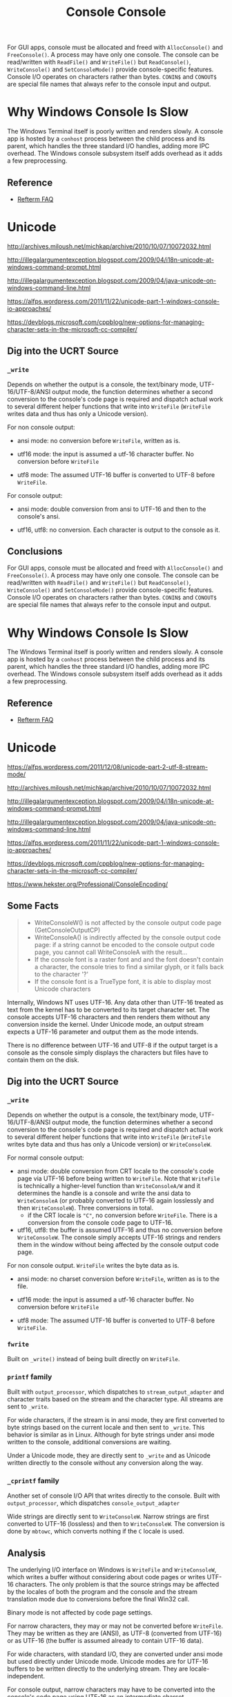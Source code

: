 #+title: Console

For GUI apps, console must be allocated and freed with =AllocConsole()= and
=FreeConsole()=. A process may have only one console. The console can be
read/written with =ReadFile()= and =WriteFile()= but =ReadConsole()=,
=WriteConsole()= and =SetConsoleMode()= provide console-specific features.
Console I/O operates on characters rather than bytes. =CONIN$= and =CONOUT$= are
special file names that always refer to the console input and output.

* Why Windows Console Is Slow

The Windows Terminal itself is poorly written and renders slowly.
A console app is hosted by a =conhost= process between the child process and its
parent, which handles the three standard I/O handles, adding more IPC overhead.
The Windows console subsystem itself adds overhead as it adds a few preprocessing.

** Reference

- [[https://github.com/cmuratori/refterm/blob/main/faq.md][Refterm FAQ]]

* Unicode

http://archives.miloush.net/michkap/archive/2010/10/07/10072032.html

http://illegalargumentexception.blogspot.com/2009/04/i18n-unicode-at-windows-command-prompt.html

http://illegalargumentexception.blogspot.com/2009/04/java-unicode-on-windows-command-line.html

https://alfps.wordpress.com/2011/11/22/unicode-part-1-windows-console-io-approaches/

https://devblogs.microsoft.com/cppblog/new-options-for-managing-character-sets-in-the-microsoft-cc-compiler/

** Dig into the UCRT Source

*** =_write=

Depends on whether the output is a console, the text/binary mode,
UTF-16/UTF-8/ANSI output mode, the function determines whether a
second conversion to the console's code page is required and dispatch actual
work to several different helper functions that write into =WriteFile=
(=WriteFile= writes data and thus has only a Unicode version).

For non console output:

- ansi mode: no conversion before =WriteFile=, written as is.

- utf16 mode: the input is assumed a utf-16 character buffer. No conversion
  before =WriteFile=

- utf8 mode: The assumed UTF-16 buffer is converted to UTF-8 before =WriteFile=.

For console output:

- ansi mode: double conversion from ansi to UTF-16 and then to the console's ansi.

- utf16, utf8: no conversion. Each character is output to the console as it.

**  Conclusions
#+title: Console

For GUI apps, console must be allocated and freed with =AllocConsole()= and
=FreeConsole()=. A process may have only one console. The console can be
read/written with =ReadFile()= and =WriteFile()= but =ReadConsole()=,
=WriteConsole()= and =SetConsoleMode()= provide console-specific features.
Console I/O operates on characters rather than bytes. =CONIN$= and =CONOUT$= are
special file names that always refer to the console input and output.

* Why Windows Console Is Slow

The Windows Terminal itself is poorly written and renders slowly.
A console app is hosted by a =conhost= process between the child process and its
parent, which handles the three standard I/O handles, adding more IPC overhead.
The Windows console subsystem itself adds overhead as it adds a few preprocessing.

** Reference

- [[https://github.com/cmuratori/refterm/blob/main/faq.md][Refterm FAQ]]

* Unicode

https://alfps.wordpress.com/2011/12/08/unicode-part-2-utf-8-stream-mode/

http://archives.miloush.net/michkap/archive/2010/10/07/10072032.html

http://illegalargumentexception.blogspot.com/2009/04/i18n-unicode-at-windows-command-prompt.html

http://illegalargumentexception.blogspot.com/2009/04/java-unicode-on-windows-command-line.html

https://alfps.wordpress.com/2011/11/22/unicode-part-1-windows-console-io-approaches/

https://devblogs.microsoft.com/cppblog/new-options-for-managing-character-sets-in-the-microsoft-cc-compiler/

https://www.hekster.org/Professional/ConsoleEncoding/

** Some Facts

#+begin_quote
 - WriteConsoleW() is not affected by the console output code page (GetConsoleOutputCP)
 - WriteConsoleA() is indirectly affected by the console output code page: if a string cannot be encoded to the console output code page, you cannot call WriteConsoleA with the result...
 - If the console font is a raster font and and the font doesn't contain a character, the console tries to find a similar glyph, or it falls back to the character '?'
 - If the console font is a TrueType font, it is able to display most Unicode characters
#+end_quote

Internally, Windows NT uses UTF-16. Any data other than UTF-16 treated as text from the kernel
has to be converted to its target character set. The console accepts UTF-16
characters and then renders them without any conversion inside the kernel.
Under Unicode mode, an output stream expects a UTF-16 parameter and output them
as the mode intends.

There is no difference between UTF-16 and UTF-8 if the output target is a
console as the console simply displays the characters but files have to contain
them on the disk.

** Dig into the UCRT Source

*** =_write=

Depends on whether the output is a console, the text/binary mode,
UTF-16/UTF-8/ANSI output mode, the function determines whether a
second conversion to the console's code page is required and dispatch actual
work to several different helper functions that write into =WriteFile=
(=WriteFile= writes byte data and thus has only a Unicode version) or =WriteConsoleW=.

For normal console output:

- ansi mode: double conversion from CRT locale to the console's
  code page via UTF-16 before being written to =WriteFile=.
  Note that =WriteFile= is technically a higher-level function
  than =WriteConsoleA/W= and it determines the handle is a console and write the
  ansi data to =WriteConsoleA= (or probably converted to UTF-16 again losslessly
  and then =WriteConsoleW=). Three conversions in total.
  + if the CRT locale is ="C"=, no conversion before =WriteFile=. There is a
    conversion from the console code page to UTF-16.

- utf16, utf8: the buffer is assumed UTF-16 and thus no conversion before
  =WriteConsoleW=. The console simply accepts UTF-16 strings and renders them in
  the window without being affected by the console output code page.

For non console output. =WriteFile= writes the byte data as is.

- ansi mode: no charset conversion before =WriteFile=, written as is to the file.

- utf16 mode: the input is assumed a utf-16 character buffer. No conversion
  before =WriteFile=

- utf8 mode: The assumed UTF-16 buffer is converted to UTF-8 before =WriteFile=.

*** =fwrite=

Built on =_write()= instead of being built directly on =WriteFile=.

*** =printf= family

Built with =output_processor=, which dispatches to =stream_output_adapter=
and character traits based on the stream and the character type. All streams
are sent to =_write=.

For wide characters, if the stream is in ansi mode, they are first converted to
byte strings based on the current locale and then sent to =_write=. This
behavior is similar as in Linux. Although for byte strings under ansi mode
written to the console, additional conversions are waiting.

Under a Unicode mode, they are directly sent to =_write= and as Unicode written
directly to the console without any conversion along the way.

*** =_cprintf= family

Another set of console I/O API that writes directly to the console.
Built with =output_processor=, which dispatches =console_output_adapter=

Wide strings are directly sent to =WriteConsoleW=. Narrow strings are first
converted to UTF-16 (lossless) and then to =WriteConsoleW=. The conversion is
done by =mbtowc=, which converts nothing if the =C= locale is used.

** Analysis

The underlying I/O interface on Windows is =WriteFile= and =WriteConsoleW=,
which writes a buffer without considering about code pages or writes UTF-16
characters.
The only problem is that the source strings may be affected by the locales
of both the program and the console and the stream translation mode
due to conversions before the final Win32 call.

Binary mode is not affected by code page settings.

For narrow characters, they may or may not be converted before =WriteFile=.
They may be written as they are (ANSI), as UTF-8 (converted from UTF-16) or as
UTF-16 (the buffer is assumed already to contain UTF-16 data).

For wide characters, with standard I/O, they are converted under ansi mode but
used directly under Unicode mode. Unicode modes are for UTF-16 buffers to be
written directly to the underlying stream. They are locale-independent.

For console output, narrow characters may have to be converted
into the console's code page using UTF-16 as an intermediate charset.

The ="C"= locale set on program startup prevents any conversion from ansi to
UTF-16. If written to a console in ansi mode with the ="C"= locale, =_write=
writes as is, =printf= does some conversion and treats narrow strings as ansi data.

** Experiment

The following code should have the commented standard-conformant result.


#+BEGIN_SRC C++
#include <stdio.h>
#include <wchar.h>
#include <locale.h>
#include <windows.h>
#include <fcntl.h>
#include <conio.h>

const wchar_t *utf16 = L"Aō中文\n";
const char *Test2 = "Aō中文\n";

void print_string_in_code_page(const char *locale, UINT cp, const char *str)
{
	setlocale(LC_CTYPE, locale);
    SetConsoleOutputCP(cp);
	printf("%s\n", str);
}

void wprint_string_in_code_page(const char *locale, UINT cp, const wchar_t *str)
{
	setlocale(LC_CTYPE, locale);
    SetConsoleOutputCP(cp);
	wprintf(L"%ls\n", str);
}

void WriteConsole_string_in_code_page(UINT cp, const wchar_t *str)
{
	SetConsoleOutputCP(cp);
	DWORD cnt = 0;
	WriteConsoleW(GetStdHandle(STD_OUTPUT_HANDLE), str, wcslen(str), &cnt, NULL);
}

void utf16_wprintf_c_ansi_mode()
{
	const wchar_t ws[] = L"UTF-16_C_65001_ANSI_mode: Aō中文\n";
	//_setmode(_fileno(stdout), _O_U8TEXT);
	wprint_string_in_code_page("C", 65001, ws);
	// garbled
}

void utf16_wprintf_zh_cn_ansi_mode()
{
	const wchar_t ws[] = L"UTF-16_zh_CN_65001_ANSI_mode: Aō中文\n";
	//_setmode(_fileno(stdout), _O_U8TEXT);
	wprint_string_in_code_page("zh_CN", 65001, ws);
	// garbled
}

void utf16_wprintf_c_unicode_mode()
{
	const wchar_t ws[] = L"UTF-16_C_65001_Unicode_mode: Aō中文\n";
	_setmode(_fileno(stdout), _O_U8TEXT);
	wprint_string_in_code_page("C", 65001, ws);
	// UTF-16 -> UTF-8
}

void utf16_wprintf_zh_cn_1252_unicode_mode()
{
	const wchar_t ws[] = L"UTF-16_zh_CN_1252_Unicode_mode: Aō中文\n";
	_setmode(_fileno(stdout), _O_U8TEXT);
	wprint_string_in_code_page("zh_CN", 1252, ws);
	// UTF-16 -> UTF-8
}

void utf16_WriteConsole_1252_unicode_mode()
{
	const wchar_t ws[] = L"utf16_WriteConsole_1252_unicode_mode: Aō中文\n";
	WriteConsole_string_in_code_page(1252, ws);
	// UTF-16 -> UTF-8
}


void exec_charset_printf_default_ansi()
{
	// I'm on a Chinese environment
	print_string_in_code_page("zh_CN", 936, "exec-charset default: Aō中文\n");
	// depends the execution charset, garbled with utf-8, correct with gbk
}


void utf8_printf_c_ansi()
{
	print_string_in_code_page("C", 65001, "UTF8_C: \x41\xC5\x8D\xE4\xB8\xAD\xE6\x96\x87\n");
    // no conversion into the stream,
}


void gbk_printf_c_ansi()
{
	print_string_in_code_page("C", 936, "GBK C: A\xa8\xad\xd6\xd0\xce\xc4\n");
	// GBK, no conversion
}

void gbk_printf_zh_cn_ansi()
{
	print_string_in_code_page("zh_CN", 936, "GBK zh_CN: A\xa8\xad\xd6\xd0\xce\xc4\n");
	// GBK -> UTF-16 -> GBK no problem
}

int main(int argc, char *argv[])
{
	if (argc == 1) {
		utf16_wprintf_c_ansi_mode(); // garbled
		utf16_wprintf_c_unicode_mode(); // correct
		utf16_wprintf_zh_cn_ansi_mode(); // correct
		utf16_wprintf_zh_cn_1252_unicode_mode(); // correct
	}
	else if (argc > 2)
	{
		utf16_WriteConsole_1252_unicode_mode();
	}
	else {
		utf8_printf_c_ansi();
		gbk_printf_c_ansi();
		gbk_printf_zh_cn_ansi();
		exec_charset_printf_default_ansi();
	}
}
#+END_SRC


**  Conclusions

Unicode modes or direct console =WriteConsoleW= are not affected by locales or the console code page.
ANSI console with the "C" locale is as raw as possible.
ANSI console normally tries to convert the input to UTF-16 while ANSI file
streams accept them as is due to the file's ANSI requirement but it does not
really check the current locale to ensure the output charset is in the one
mandated by the locale.

Be aware that MSVC recognizes the source file as UTF-8 by the BOM but it does
not translate narrow strings to UTF-8 just because of the BOM. By default, the
execution charset is the current code page. To ensure correct behavior to use
UTF-8 with ANSI mode, explicitly set the execution charset.

*** Raw Output Solutions

The real raw output is to use binary mode. But here a less stricter definition
translates =LF= to =CRLF=, with the following solutions:

- Console:
  + =printf=: set the locale to =C= and the console to ansi, the output is the
    same as in the buffer (the Linux behavior, though under Linux's =printf= is
    not actually affected by the locale).

- File:
  + =fprintf=: set the file to ansi and send ansi strings.

*** UTF-8 Solutions

- ANSI Console:
  + set the console's code page to 65001 UTF-8. It has to be set.
    The conversion happens before =WriteConsole=. If the code page is incorrect,
    the output would be garbled already, with no way to convert it back with
    other tools.
  + the file mode is set to ansi and the locale is set to "C"
  + the input buffer should be in UTF-8 with the =printf= family.

- Unicode Console: not really UTF-8 output from the console as it is a displayed window.
  + the console's code page is irrelevant.
  + the file mode is set to UTF-8/16 and the locale is not relevant.
  + the input buffer should be in UTF-16 with the =wprintf= family.

- ANSI mode file:
  + the file mode is set to ansi
  + the input buffer should be in UTF-8 with the =fprintf= family.
    After all, the file is supposed to accept ANSI strings and UTF-8 is an ANSI
    code page (not really). This should be Lua's way to store UTF-8 files (and
    already used by newer versions of Windows 10).

- UTF-8 Unicode mode file:
  + set the file mode to UTF-8
  + the input buffer should be in UTF-16 with the =wfprintf= family.
  + this is a similar approach employed by C# and Java.

** UTF-16 Solutions

- Console: use =WriteConsoleW= or set file streams to Unicode mode.
  The console always uses UTF-16.
  + Used by C#

- Files: use the UTF-16 mode with the =wfprintf= family

** TLDR

For C/C++ programs, the default locale is already "C"
so the console output needs only a proper code page to reflect the charset used
by narrow strings.
Streams are by default ANSI so in both cases, narrow strings are written to
=WriteFile= as the are (the console target needs additional conversion to UTF-16).
UTF-8 I/O is simple by making sure every strings in the code are UTF-8.

** Filenames

The remaining problem is that path names encoded in ANSI code pages are not
controlled ?.

TODO

